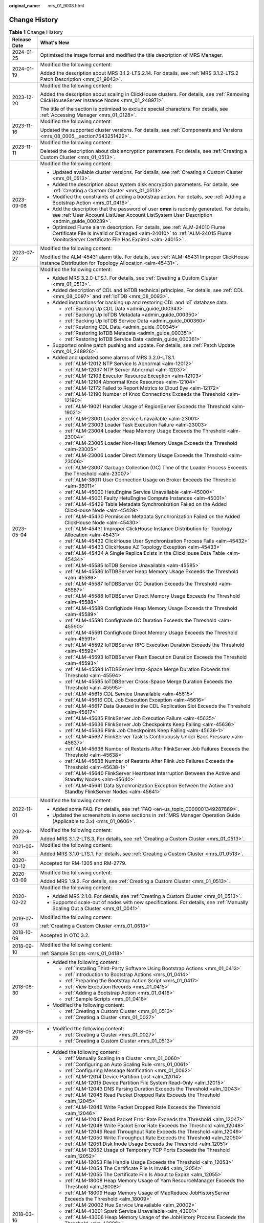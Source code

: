 :original_name: mrs_01_9003.html

.. _mrs_01_9003:

Change History
==============

.. table:: **Table 1** Change History

   +-----------------------------------+--------------------------------------------------------------------------------------------------------------------------------------------------------------------------------------------------------------------+
   | Release Date                      | What's New                                                                                                                                                                                                         |
   +===================================+====================================================================================================================================================================================================================+
   | 2024-01-25                        | Optimized the image format and modified the title description of MRS Manager.                                                                                                                                      |
   +-----------------------------------+--------------------------------------------------------------------------------------------------------------------------------------------------------------------------------------------------------------------+
   | 2024-01-19                        | Modified the following content:                                                                                                                                                                                    |
   |                                   |                                                                                                                                                                                                                    |
   |                                   | Added the description about MRS 3.1.2-LTS.2.14. For details, see :ref:`MRS 3.1.2-LTS.2 Patch Description <mrs_01_9043>`.                                                                                           |
   +-----------------------------------+--------------------------------------------------------------------------------------------------------------------------------------------------------------------------------------------------------------------+
   | 2023-12-20                        | Modified the following content:                                                                                                                                                                                    |
   |                                   |                                                                                                                                                                                                                    |
   |                                   | Added the description about scaling in ClickHouse clusters. For details, see :ref:`Removing ClickHouseServer Instance Nodes <mrs_01_248971>`.                                                                      |
   |                                   |                                                                                                                                                                                                                    |
   |                                   | The title of the section is optimized to exclude special characters. For details, see :ref:`Accessing Manager <mrs_01_0128>`.                                                                                      |
   +-----------------------------------+--------------------------------------------------------------------------------------------------------------------------------------------------------------------------------------------------------------------+
   | 2023-11-16                        | Modified the following content:                                                                                                                                                                                    |
   |                                   |                                                                                                                                                                                                                    |
   |                                   | Updated the supported cluster versions. For details, see :ref:`Components and Versions <mrs_08_0005__section7543251422>`.                                                                                          |
   +-----------------------------------+--------------------------------------------------------------------------------------------------------------------------------------------------------------------------------------------------------------------+
   | 2023-11-11                        | Modified the following content:                                                                                                                                                                                    |
   |                                   |                                                                                                                                                                                                                    |
   |                                   | Deleted the description about disk encryption parameters. For details, see :ref:`Creating a Custom Cluster <mrs_01_0513>`.                                                                                         |
   +-----------------------------------+--------------------------------------------------------------------------------------------------------------------------------------------------------------------------------------------------------------------+
   | 2023-09-08                        | Modified the following content:                                                                                                                                                                                    |
   |                                   |                                                                                                                                                                                                                    |
   |                                   | -  Updated available cluster versions. For details, see :ref:`Creating a Custom Cluster <mrs_01_0513>`.                                                                                                            |
   |                                   | -  Added the description about system disk encryption parameters. For details, see :ref:`Creating a Custom Cluster <mrs_01_0513>`.                                                                                 |
   |                                   | -  Modified the constraints of adding a bootstrap action. For details, see :ref:`Adding a Bootstrap Action <mrs_01_0416>`.                                                                                         |
   |                                   | -  Add the description that the password of user **omm** is radomly generated. For details, see :ref:`User Account ListUser Account ListSystem User Description <admin_guide_000239>`.                             |
   |                                   | -  Optimized Flume alarm description. For details, see :ref:`ALM-24010 Flume Certificate File Is Invalid or Damaged <alm-24010>` to :ref:`ALM-24015 Flume MonitorServer Certificate File Has Expired <alm-24015>`. |
   +-----------------------------------+--------------------------------------------------------------------------------------------------------------------------------------------------------------------------------------------------------------------+
   | 2023-07-27                        | Modified the following content:                                                                                                                                                                                    |
   |                                   |                                                                                                                                                                                                                    |
   |                                   | Modified the ALM-45431 alarm title. For details, see :ref:`ALM-45431 Improper ClickHouse Instance Distribution for Topology Allocation <alm-45431>`.                                                               |
   +-----------------------------------+--------------------------------------------------------------------------------------------------------------------------------------------------------------------------------------------------------------------+
   | 2023-05-04                        | Modified the following content:                                                                                                                                                                                    |
   |                                   |                                                                                                                                                                                                                    |
   |                                   | -  Added MRS 3.2.0-LTS.1. For details, see :ref:`Creating a Custom Cluster <mrs_01_0513>`.                                                                                                                         |
   |                                   | -  Added description of CDL and IoTDB technical principles, For details, see :ref:`CDL <mrs_08_0097>` and :ref:`IoTDB <mrs_08_0093>`.                                                                              |
   |                                   | -  Added instructions for backing up and restoring CDL and IoT database data.                                                                                                                                      |
   |                                   |                                                                                                                                                                                                                    |
   |                                   |    -  :ref:`Backing Up CDL Data <admin_guide_000343>`                                                                                                                                                              |
   |                                   |    -  :ref:`Backing Up IoTDB Metadata <admin_guide_000350>`                                                                                                                                                        |
   |                                   |    -  :ref:`Backing Up IoTDB Service Data <admin_guide_000360>`                                                                                                                                                    |
   |                                   |    -  :ref:`Restoring CDL Data <admin_guide_000345>`                                                                                                                                                               |
   |                                   |    -  :ref:`Restoring IoTDB Metadata <admin_guide_000351>`                                                                                                                                                         |
   |                                   |    -  :ref:`Restoring IoTDB Service Data <admin_guide_000361>`                                                                                                                                                     |
   |                                   |                                                                                                                                                                                                                    |
   |                                   | -  Supported online patch pushing and update. For details, see :ref:`Patch Update <mrs_01_248926>`.                                                                                                                |
   |                                   | -  Added and updated some alarms of MRS 3.2.0-LTS.1.                                                                                                                                                               |
   |                                   |                                                                                                                                                                                                                    |
   |                                   |    -  :ref:`ALM-12012 NTP Service Is Abnormal <alm-12012>`                                                                                                                                                         |
   |                                   |    -  :ref:`ALM-12037 NTP Server Abnormal <alm-12037>`                                                                                                                                                             |
   |                                   |    -  :ref:`ALM-12103 Executor Resource Exception <alm-12103>`                                                                                                                                                     |
   |                                   |    -  :ref:`ALM-12104 Abnormal Knox Resources <alm-12104>`                                                                                                                                                         |
   |                                   |    -  :ref:`ALM-12172 Failed to Report Metrics to Cloud Eye <alm-12172>`                                                                                                                                           |
   |                                   |    -  :ref:`ALM-12190 Number of Knox Connections Exceeds the Threshold <alm-12190>`                                                                                                                                |
   |                                   |    -  :ref:`ALM-19021 Handler Usage of RegionServer Exceeds the Threshold <alm-19021>`                                                                                                                             |
   |                                   |    -  :ref:`ALM-23001 Loader Service Unavailable <alm-23001>`                                                                                                                                                      |
   |                                   |    -  :ref:`ALM-23003 Loader Task Execution Failure <alm-23003>`                                                                                                                                                   |
   |                                   |    -  :ref:`ALM-23004 Loader Heap Memory Usage Exceeds the Threshold <alm-23004>`                                                                                                                                  |
   |                                   |    -  :ref:`ALM-23005 Loader Non-Heap Memory Usage Exceeds the Threshold <alm-23005>`                                                                                                                              |
   |                                   |    -  :ref:`ALM-23006 Loader Direct Memory Usage Exceeds the Threshold <alm-23006>`                                                                                                                                |
   |                                   |    -  :ref:`ALM-23007 Garbage Collection (GC) Time of the Loader Process Exceeds the Threshold <alm-23007>`                                                                                                        |
   |                                   |    -  :ref:`ALM-38011 User Connection Usage on Broker Exceeds the Threshold <alm-38011>`                                                                                                                           |
   |                                   |    -  :ref:`ALM-45000 HetuEngine Service Unavailable <alm-45000>`                                                                                                                                                  |
   |                                   |    -  :ref:`ALM-45001 Faulty HetuEngine Compute Instances <alm-45001>`                                                                                                                                             |
   |                                   |    -  :ref:`ALM-45429 Table Metadata Synchronization Failed on the Added ClickHouse Node <alm-45429>`                                                                                                              |
   |                                   |    -  :ref:`ALM-45430 Permission Metadata Synchronization Failed on the Added ClickHouse Node <alm-45430>`                                                                                                         |
   |                                   |    -  :ref:`ALM-45431 Improper ClickHouse Instance Distribution for Topology Allocation <alm-45431>`                                                                                                               |
   |                                   |    -  :ref:`ALM-45432 ClickHouse User Synchronization Process Fails <alm-45432>`                                                                                                                                   |
   |                                   |    -  :ref:`ALM-45433 ClickHouse AZ Topology Exception <alm-45433>`                                                                                                                                                |
   |                                   |    -  :ref:`ALM-45434 A Single Replica Exists in the ClickHouse Data Table <alm-45434>`                                                                                                                            |
   |                                   |    -  :ref:`ALM-45585 IoTDB Service Unavailable <alm-45585>`                                                                                                                                                       |
   |                                   |    -  :ref:`ALM-45586 IoTDBServer Heap Memory Usage Exceeds the Threshold <alm-45586>`                                                                                                                             |
   |                                   |    -  :ref:`ALM-45587 IoTDBServer GC Duration Exceeds the Threshold <alm-45587>`                                                                                                                                   |
   |                                   |    -  :ref:`ALM-45588 IoTDBServer Direct Memory Usage Exceeds the Threshold <alm-45588>`                                                                                                                           |
   |                                   |    -  :ref:`ALM-45589 ConfigNode Heap Memory Usage Exceeds the Threshold <alm-45589>`                                                                                                                              |
   |                                   |    -  :ref:`ALM-45590 ConfigNode GC Duration Exceeds the Threshold <alm-45590>`                                                                                                                                    |
   |                                   |    -  :ref:`ALM-45591 ConfigNode Direct Memory Usage Exceeds the Threshold <alm-45591>`                                                                                                                            |
   |                                   |    -  :ref:`ALM-45592 IoTDBServer RPC Execution Duration Exceeds the Threshold <alm-45592>`                                                                                                                        |
   |                                   |    -  :ref:`ALM-45593 IoTDBServer Flush Execution Duration Exceeds the Threshold <alm-45593>`                                                                                                                      |
   |                                   |    -  :ref:`ALM-45594 IoTDBServer Intra-Space Merge Duration Exceeds the Threshold <alm-45594>`                                                                                                                    |
   |                                   |    -  :ref:`ALM-45595 IoTDBServer Cross-Space Merge Duration Exceeds the Threshold <alm-45595>`                                                                                                                    |
   |                                   |    -  :ref:`ALM-45615 CDL Service Unavailable <alm-45615>`                                                                                                                                                         |
   |                                   |    -  :ref:`ALM-45616 CDL Job Execution Exception <alm-45616>`                                                                                                                                                     |
   |                                   |    -  :ref:`ALM-45617 Data Queued in the CDL Replication Slot Exceeds the Threshold <alm-45617>`                                                                                                                   |
   |                                   |    -  :ref:`ALM-45635 FlinkServer Job Execution Failure <alm-45635>`                                                                                                                                               |
   |                                   |    -  :ref:`ALM-45636 FlinkServer Job Checkpoints Keep Failing <alm-45636>`                                                                                                                                        |
   |                                   |    -  :ref:`ALM-45636 Flink Job Checkpoints Keep Failing <alm-45636-1>`                                                                                                                                            |
   |                                   |    -  :ref:`ALM-45637 FlinkServer Task Is Continuously Under Back Pressure <alm-45637>`                                                                                                                            |
   |                                   |    -  :ref:`ALM-45638 Number of Restarts After FlinkServer Job Failures Exceeds the Threshold <alm-45638>`                                                                                                         |
   |                                   |    -  :ref:`ALM-45638 Number of Restarts After Flink Job Failures Exceeds the Threshold <alm-45638-1>`                                                                                                             |
   |                                   |    -  :ref:`ALM-45640 FlinkServer Heartbeat Interruption Between the Active and Standby Nodes <alm-45640>`                                                                                                         |
   |                                   |    -  :ref:`ALM-45641 Data Synchronization Exception Between the Active and Standby FlinkServer Nodes <alm-45641>`                                                                                                 |
   +-----------------------------------+--------------------------------------------------------------------------------------------------------------------------------------------------------------------------------------------------------------------+
   | 2022-11-01                        | Modified the following content:                                                                                                                                                                                    |
   |                                   |                                                                                                                                                                                                                    |
   |                                   | -  Added some FAQ. For details, see :ref:`FAQ <en-us_topic_0000001349287889>`.                                                                                                                                     |
   |                                   | -  Updated the screenshots in some sections in :ref:`MRS Manager Operation Guide (Applicable to 3.x) <mrs_01_0606>`.                                                                                               |
   +-----------------------------------+--------------------------------------------------------------------------------------------------------------------------------------------------------------------------------------------------------------------+
   | 2022-9-29                         | Modified the following content:                                                                                                                                                                                    |
   |                                   |                                                                                                                                                                                                                    |
   |                                   | Added MRS 3.1.2-LTS.3. For details, see :ref:`Creating a Custom Cluster <mrs_01_0513>`.                                                                                                                            |
   +-----------------------------------+--------------------------------------------------------------------------------------------------------------------------------------------------------------------------------------------------------------------+
   | 2021-06-30                        | Modified the following content:                                                                                                                                                                                    |
   |                                   |                                                                                                                                                                                                                    |
   |                                   | Added MRS 3.1.0-LTS.1. For details, see :ref:`Creating a Custom Cluster <mrs_01_0513>`.                                                                                                                            |
   +-----------------------------------+--------------------------------------------------------------------------------------------------------------------------------------------------------------------------------------------------------------------+
   | 2020-03-12                        | Accepted for RM-1305 and RM-2779.                                                                                                                                                                                  |
   +-----------------------------------+--------------------------------------------------------------------------------------------------------------------------------------------------------------------------------------------------------------------+
   | 2020-03-09                        | Modified the following content:                                                                                                                                                                                    |
   |                                   |                                                                                                                                                                                                                    |
   |                                   | Added MRS 1.9.2. For details, see :ref:`Creating a Custom Cluster <mrs_01_0513>`.                                                                                                                                  |
   +-----------------------------------+--------------------------------------------------------------------------------------------------------------------------------------------------------------------------------------------------------------------+
   | 2020-02-22                        | Modified the following content:                                                                                                                                                                                    |
   |                                   |                                                                                                                                                                                                                    |
   |                                   | -  Added MRS 2.1.0. For details, see :ref:`Creating a Custom Cluster <mrs_01_0513>`.                                                                                                                               |
   |                                   | -  Supported scale-out of nodes with new specifications. For details, see :ref:`Manually Scaling Out a Cluster <mrs_01_0041>`.                                                                                     |
   +-----------------------------------+--------------------------------------------------------------------------------------------------------------------------------------------------------------------------------------------------------------------+
   | 2019-07-03                        | Modified the following content:                                                                                                                                                                                    |
   |                                   |                                                                                                                                                                                                                    |
   |                                   | :ref:`Creating a Custom Cluster <mrs_01_0513>`                                                                                                                                                                     |
   +-----------------------------------+--------------------------------------------------------------------------------------------------------------------------------------------------------------------------------------------------------------------+
   | 2018-10-09                        | Accepted in OTC 3.2.                                                                                                                                                                                               |
   +-----------------------------------+--------------------------------------------------------------------------------------------------------------------------------------------------------------------------------------------------------------------+
   | 2018-09-10                        | Modified the following content:                                                                                                                                                                                    |
   |                                   |                                                                                                                                                                                                                    |
   |                                   | :ref:`Sample Scripts <mrs_01_0418>`                                                                                                                                                                                |
   +-----------------------------------+--------------------------------------------------------------------------------------------------------------------------------------------------------------------------------------------------------------------+
   | 2018-08-30                        | -  Added the following content:                                                                                                                                                                                    |
   |                                   |                                                                                                                                                                                                                    |
   |                                   |    -  :ref:`Installing Third-Party Software Using Bootstrap Actions <mrs_01_0413>`                                                                                                                                 |
   |                                   |    -  :ref:`Introduction to Bootstrap Actions <mrs_01_0414>`                                                                                                                                                       |
   |                                   |    -  :ref:`Preparing the Bootstrap Action Script <mrs_01_0417>`                                                                                                                                                   |
   |                                   |    -  :ref:`View Execution Records <mrs_01_0415>`                                                                                                                                                                  |
   |                                   |    -  :ref:`Adding a Bootstrap Action <mrs_01_0416>`                                                                                                                                                               |
   |                                   |    -  :ref:`Sample Scripts <mrs_01_0418>`                                                                                                                                                                          |
   |                                   |                                                                                                                                                                                                                    |
   |                                   | -  Modified the following content:                                                                                                                                                                                 |
   |                                   |                                                                                                                                                                                                                    |
   |                                   |    -  :ref:`Creating a Custom Cluster <mrs_01_0513>`                                                                                                                                                               |
   |                                   |    -  :ref:`Creating a Cluster <mrs_01_0027>`                                                                                                                                                                      |
   +-----------------------------------+--------------------------------------------------------------------------------------------------------------------------------------------------------------------------------------------------------------------+
   | 2018-05-29                        | -  Modified the following content:                                                                                                                                                                                 |
   |                                   |                                                                                                                                                                                                                    |
   |                                   |    -  :ref:`Creating a Cluster <mrs_01_0027>`                                                                                                                                                                      |
   |                                   |    -  :ref:`Creating a Custom Cluster <mrs_01_0513>`                                                                                                                                                               |
   +-----------------------------------+--------------------------------------------------------------------------------------------------------------------------------------------------------------------------------------------------------------------+
   | 2018-03-16                        | -  Added the following content:                                                                                                                                                                                    |
   |                                   |                                                                                                                                                                                                                    |
   |                                   |    -  :ref:`Manually Scaling In a Cluster <mrs_01_0060>`                                                                                                                                                           |
   |                                   |    -  :ref:`Configuring an Auto Scaling Rule <mrs_01_0061>`                                                                                                                                                        |
   |                                   |    -  :ref:`Configuring Message Notification <mrs_01_0062>`                                                                                                                                                        |
   |                                   |    -  :ref:`ALM-12014 Device Partition Lost <alm_12014>`                                                                                                                                                           |
   |                                   |    -  :ref:`ALM-12015 Device Partition File System Read-Only <alm_12015>`                                                                                                                                          |
   |                                   |    -  :ref:`ALM-12043 DNS Parsing Duration Exceeds the Threshold <alm_12043>`                                                                                                                                      |
   |                                   |    -  :ref:`ALM-12045 Read Packet Dropped Rate Exceeds the Threshold <alm_12045>`                                                                                                                                  |
   |                                   |    -  :ref:`ALM-12046 Write Packet Dropped Rate Exceeds the Threshold <alm_12046>`                                                                                                                                 |
   |                                   |    -  :ref:`ALM-12047 Read Packet Error Rate Exceeds the Threshold <alm_12047>`                                                                                                                                    |
   |                                   |    -  :ref:`ALM-12048 Write Packet Error Rate Exceeds the Threshold <alm_12048>`                                                                                                                                   |
   |                                   |    -  :ref:`ALM-12049 Read Throughput Rate Exceeds the Threshold <alm_12049>`                                                                                                                                      |
   |                                   |    -  :ref:`ALM-12050 Write Throughput Rate Exceeds the Threshold <alm_12050>`                                                                                                                                     |
   |                                   |    -  :ref:`ALM-12051 Disk Inode Usage Exceeds the Threshold <alm_12051>`                                                                                                                                          |
   |                                   |    -  :ref:`ALM-12052 Usage of Temporary TCP Ports Exceeds the Threshold <alm_12052>`                                                                                                                              |
   |                                   |    -  :ref:`ALM-12053 File Handle Usage Exceeds the Threshold <alm_12053>`                                                                                                                                         |
   |                                   |    -  :ref:`ALM-12054 The Certificate File Is Invalid <alm_12054>`                                                                                                                                                 |
   |                                   |    -  :ref:`ALM-12055 The Certificate File Is About to Expire <alm_12055>`                                                                                                                                         |
   |                                   |    -  :ref:`ALM-18008 Heap Memory Usage of Yarn ResourceManager Exceeds the Threshold <alm_18008>`                                                                                                                 |
   |                                   |    -  :ref:`ALM-18009 Heap Memory Usage of MapReduce JobHistoryServer Exceeds the Threshold <alm_18009>`                                                                                                           |
   |                                   |    -  :ref:`ALM-20002 Hue Service Unavailable <alm_20002>`                                                                                                                                                         |
   |                                   |    -  :ref:`ALM-43001 Spark Service Unavailable <alm_43001>`                                                                                                                                                       |
   |                                   |    -  :ref:`ALM-43006 Heap Memory Usage of the JobHistory Process Exceeds the Threshold <alm_43006>`                                                                                                               |
   |                                   |    -  :ref:`ALM-43007 Non-Heap Memory Usage of the JobHistory Process Exceeds the Threshold <alm_43007>`                                                                                                           |
   |                                   |    -  :ref:`ALM-43008 Direct Memory Usage of the JobHistory Process Exceeds the Threshold <alm_43008>`                                                                                                             |
   |                                   |    -  :ref:`ALM-43009 JobHistory GC Time Exceeds the Threshold <alm_43009>`                                                                                                                                        |
   |                                   |    -  :ref:`ALM-43010 Heap Memory Usage of the JDBCServer Process Exceeds the Threshold <alm_43010>`                                                                                                               |
   |                                   |    -  :ref:`ALM-43011 Non-Heap Memory Usage of the JDBCServer Process Exceeds the Threshold <alm_43011>`                                                                                                           |
   |                                   |    -  :ref:`ALM-43012 Direct Memory Usage of the JDBCServer Process Exceeds the Threshold <alm_43012>`                                                                                                             |
   |                                   |    -  :ref:`ALM-43013 JDBCServer GC Time Exceeds the Threshold <alm_43013>`                                                                                                                                        |
   |                                   |                                                                                                                                                                                                                    |
   |                                   | -  Modified the following content:                                                                                                                                                                                 |
   |                                   |                                                                                                                                                                                                                    |
   |                                   |    -  :ref:`Creating a Cluster <mrs_01_0027>`                                                                                                                                                                      |
   |                                   |    -  :ref:`Uploading Data and Programs <mrs_01_0028>`                                                                                                                                                             |
   |                                   |    -  :ref:`Creating a Job <mrs_01_0029>`                                                                                                                                                                          |
   |                                   |    -  :ref:`Cluster List <en-us_topic_0012799688>`                                                                                                                                                                 |
   |                                   |    -  :ref:`Checking the Cluster Status <en-us_topic_0012808230>`                                                                                                                                                  |
   |                                   |    -  :ref:`Creating a Custom Cluster <mrs_01_0513>`                                                                                                                                                               |
   |                                   |    -  :ref:`Viewing Basic Cluster Information <en-us_topic_0012808231>`                                                                                                                                            |
   |                                   |    -  :ref:`Manually Scaling Out a Cluster <mrs_01_0041>`                                                                                                                                                          |
   |                                   |    -  :ref:`Importing and Exporting Data <en-us_topic_0019489057>`                                                                                                                                                 |
   |                                   |    -  :ref:`Viewing Information of a Historical Cluster <en-us_topic_0057514383>`                                                                                                                                  |
   |                                   |    -  :ref:`Accessing MRS Manager (MRS 2.x or Earlier) <mrs_01_0102>`                                                                                                                                              |
   |                                   |    -  :ref:`Changing the Password of an Operation User <mrs_01_0427>`                                                                                                                                              |
   |                                   |    -  :ref:`Initializing the Password of a System User <mrs_01_0428>`                                                                                                                                              |
   +-----------------------------------+--------------------------------------------------------------------------------------------------------------------------------------------------------------------------------------------------------------------+
   | 2018-01-31                        | Modified the following contents:                                                                                                                                                                                   |
   |                                   |                                                                                                                                                                                                                    |
   |                                   | -  :ref:`Accessing MRS Manager (MRS 2.x or Earlier) <mrs_01_0102>`                                                                                                                                                 |
   |                                   | -  :ref:`Creating a Custom Cluster <mrs_01_0513>`                                                                                                                                                                  |
   +-----------------------------------+--------------------------------------------------------------------------------------------------------------------------------------------------------------------------------------------------------------------+
   | 2017-11-08                        | -  Added the following content:                                                                                                                                                                                    |
   |                                   |                                                                                                                                                                                                                    |
   |                                   |    -  :ref:`Web UIs of Open Source Components <mrs_01_0362>`                                                                                                                                                       |
   |                                   |                                                                                                                                                                                                                    |
   |                                   | -  Modified the following contents:                                                                                                                                                                                |
   |                                   |                                                                                                                                                                                                                    |
   |                                   |    -  :ref:`Creating a Cluster <mrs_01_0027>`                                                                                                                                                                      |
   |                                   |    -  :ref:`Creating a Custom Cluster <mrs_01_0513>`                                                                                                                                                               |
   |                                   |    -  :ref:`Viewing Basic Cluster Information <en-us_topic_0012808231>`                                                                                                                                            |
   |                                   |    -  :ref:`Manually Scaling Out a Cluster <mrs_01_0041>`                                                                                                                                                          |
   |                                   |    -  :ref:`Viewing the Alarm List <en-us_topic_0040980162>`                                                                                                                                                       |
   |                                   |    -  :ref:`Viewing Information of a Historical Cluster <en-us_topic_0057514383>`                                                                                                                                  |
   |                                   |    -  :ref:`Viewing Job Configuration and Logs <mrs_01_0055>`                                                                                                                                                      |
   +-----------------------------------+--------------------------------------------------------------------------------------------------------------------------------------------------------------------------------------------------------------------+
   | 2017-06-09                        | -  Added the following content:                                                                                                                                                                                    |
   |                                   |                                                                                                                                                                                                                    |
   |                                   |    -  :ref:`Viewing Information of a Historical Cluster <en-us_topic_0057514383>`                                                                                                                                  |
   |                                   |    -  :ref:`Configuring Cross-Cluster Mutual Trust Relationships <mrs_01_0354>`                                                                                                                                    |
   |                                   |    -  :ref:`Configuring Users to Access Resources of a Trusted Cluster <mrs_01_0355>`                                                                                                                              |
   |                                   |                                                                                                                                                                                                                    |
   |                                   | -  Modified the following contents:                                                                                                                                                                                |
   |                                   |                                                                                                                                                                                                                    |
   |                                   |    -  :ref:`Uploading Data and Programs <mrs_01_0028>`                                                                                                                                                             |
   |                                   |    -  :ref:`Creating a Job <mrs_01_0029>`                                                                                                                                                                          |
   |                                   |    -  :ref:`Creating a Custom Cluster <mrs_01_0513>`                                                                                                                                                               |
   |                                   |    -  :ref:`Installing a Client (Version 3.x or Later) <mrs_01_0090>`                                                                                                                                              |
   |                                   |    -  :ref:`Installing a Client (Versions Earlier Than 3.x) <mrs_01_0091>`                                                                                                                                         |
   +-----------------------------------+--------------------------------------------------------------------------------------------------------------------------------------------------------------------------------------------------------------------+
   | 2017-04-06                        | -  Added the following content:                                                                                                                                                                                    |
   |                                   |                                                                                                                                                                                                                    |
   |                                   |    -  :ref:`Accessing MRS Manager (MRS 2.x or Earlier) <mrs_01_0102>`                                                                                                                                              |
   |                                   |    -  :ref:`MRS Multi-User Permission Management <mrs_01_0340>`                                                                                                                                                    |
   |                                   |                                                                                                                                                                                                                    |
   |                                   | -  Modified the following contents:                                                                                                                                                                                |
   |                                   |                                                                                                                                                                                                                    |
   |                                   |    -  :ref:`Creating a Custom Cluster <mrs_01_0513>`                                                                                                                                                               |
   |                                   |    -  :ref:`Manually Scaling Out a Cluster <mrs_01_0041>`                                                                                                                                                          |
   |                                   |    -  :ref:`Viewing Basic Cluster Information <en-us_topic_0012808231>`                                                                                                                                            |
   |                                   |    -  :ref:`Viewing and Manually Clearing an Alarm <mrs_01_0113>`                                                                                                                                                  |
   +-----------------------------------+--------------------------------------------------------------------------------------------------------------------------------------------------------------------------------------------------------------------+
   | 2017-02-20                        | This issue is the first official release.                                                                                                                                                                          |
   +-----------------------------------+--------------------------------------------------------------------------------------------------------------------------------------------------------------------------------------------------------------------+
